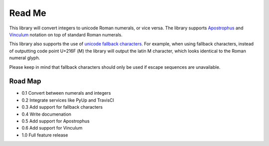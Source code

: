 =======
Read Me
=======

This library will convert integers to unicode Roman numerals, or vice
versa. The library supports `Apostrophus`_ and `Vinculum`_ notation on
top of standard Roman numerals.

This library also supports the use of `unicode fallback characters`_.
For example, when using fallback characters, instead of outputting code
point U+216F (Ⅿ) the library will output the latin M character, which
looks identical to the Roman numeral glyph.

Please keep in mind that fallback characters should only be used if
escape sequences are unavailable.

.. _`Apostrophus`: https://en.wikipedia.org/wiki/Roman_numerals#Apostrophus
.. _`Vinculum`: https://en.wikipedia.org/wiki/Roman_numerals#Vinculum
.. _`unicode fallback characters`: http://www.unicode.org/cldr/charts/31/supplemental/character_fallback_substitutions.html

Road Map
--------

- 0.1 Convert between numerals and integers

- 0.2 Integrate services like PyUp and TravisCI

- 0.3 Add support for fallback characters

- 0.4 Write documenation

- 0.5 Add support for Apostrophus

- 0.6 Add support for Vinculum

- 1.0 Full feature release
